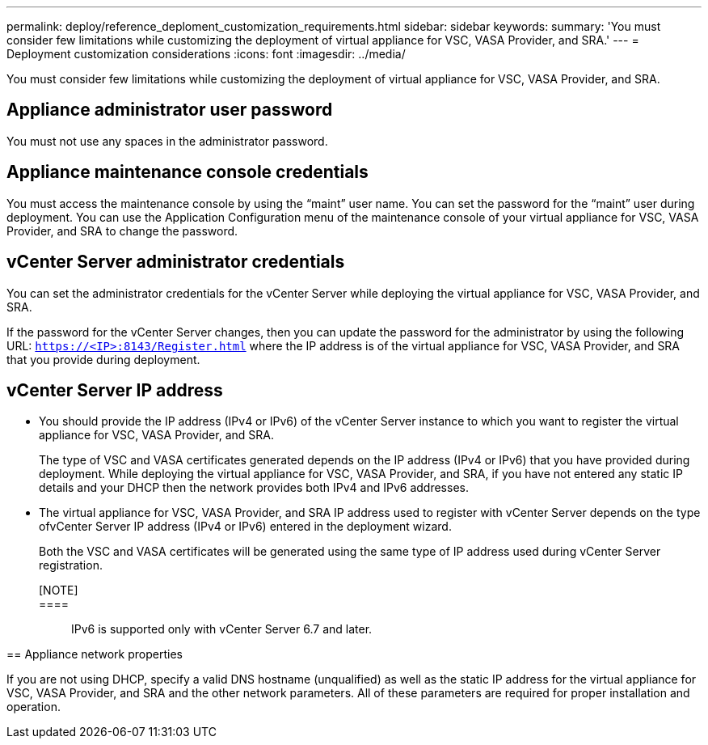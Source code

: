 ---
permalink: deploy/reference_deploment_customization_requirements.html
sidebar: sidebar
keywords: 
summary: 'You must consider few limitations while customizing the deployment of virtual appliance for VSC, VASA Provider, and SRA.'
---
= Deployment customization considerations
:icons: font
:imagesdir: ../media/

[.lead]
You must consider few limitations while customizing the deployment of virtual appliance for VSC, VASA Provider, and SRA.

== Appliance administrator user password

You must not use any spaces in the administrator password.

== Appliance maintenance console credentials

You must access the maintenance console by using the "`maint`" user name. You can set the password for the "`maint`" user during deployment. You can use the Application Configuration menu of the maintenance console of your virtual appliance for VSC, VASA Provider, and SRA to change the password.

== vCenter Server administrator credentials

You can set the administrator credentials for the vCenter Server while deploying the virtual appliance for VSC, VASA Provider, and SRA.

If the password for the vCenter Server changes, then you can update the password for the administrator by using the following URL: `https://<IP>:8143/Register.html` where the IP address is of the virtual appliance for VSC, VASA Provider, and SRA that you provide during deployment.

== vCenter Server IP address

* You should provide the IP address (IPv4 or IPv6) of the vCenter Server instance to which you want to register the virtual appliance for VSC, VASA Provider, and SRA.
+
The type of VSC and VASA certificates generated depends on the IP address (IPv4 or IPv6) that you have provided during deployment. While deploying the virtual appliance for VSC, VASA Provider, and SRA, if you have not entered any static IP details and your DHCP then the network provides both IPv4 and IPv6 addresses.

* The virtual appliance for VSC, VASA Provider, and SRA IP address used to register with vCenter Server depends on the type ofvCenter Server IP address (IPv4 or IPv6) entered in the deployment wizard.
+
Both the VSC and VASA certificates will be generated using the same type of IP address used during vCenter Server registration.

[NOTE]::

====::
IPv6 is supported only with vCenter Server 6.7 and later.
====

== Appliance network properties

If you are not using DHCP, specify a valid DNS hostname (unqualified) as well as the static IP address for the virtual appliance for VSC, VASA Provider, and SRA and the other network parameters. All of these parameters are required for proper installation and operation.
